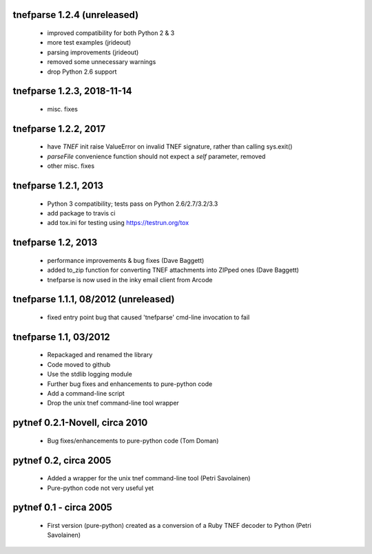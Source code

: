 
tnefparse 1.2.4 (unreleased)
=============================

 - improved compatibility for both Python 2 & 3
 - more test examples (jrideout)
 - parsing improvements (jrideout)
 - removed some unnecessary warnings
 - drop Python 2.6 support

tnefparse 1.2.3, 2018-11-14
============================

 - misc. fixes

tnefparse 1.2.2, 2017
======================

 - have `TNEF` init raise ValueError on invalid TNEF signature, rather than calling sys.exit()
 - `parseFile` convenience function should not expect a `self` parameter, removed
 - other misc. fixes

tnefparse 1.2.1, 2013
======================

 - Python 3 compatibility; tests pass on Python 2.6/2.7/3.2/3.3
 - add package to travis ci
 - add tox.ini for testing using https://testrun.org/tox

tnefparse 1.2, 2013
===================

 - performance improvements & bug fixes (Dave Baggett)
 - added to_zip function for converting TNEF attachments into ZIPped ones (Dave Baggett)
 - tnefparse is now used in the inky email client from Arcode

tnefparse 1.1.1, 08/2012 (unreleased)
=====================================

 - fixed entry point bug that caused 'tnefparse' cmd-line invocation to fail

tnefparse 1.1, 03/2012
===================

 - Repackaged and renamed the library
 - Code moved to github
 - Use the stdlib logging module
 - Further bug fixes and enhancements to pure-python code
 - Add a command-line script
 - Drop the unix tnef command-line tool wrapper

pytnef 0.2.1-Novell, circa 2010
================================

 - Bug fixes/enhancements to pure-python code (Tom Doman)

pytnef 0.2, circa 2005
======================

 - Added a wrapper for the unix tnef command-line tool (Petri Savolainen)
 - Pure-python code not very useful yet

pytnef 0.1 - circa 2005
=======================

 - First version (pure-python) created as a conversion of a Ruby TNEF decoder to Python (Petri Savolainen)
